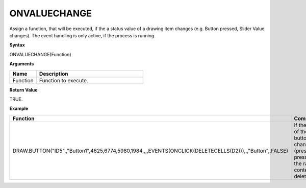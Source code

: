 .. _onvaluechange:

ONVALUECHANGE
-------------

Assign a function, that will be executed, if the a status value of a drawing item changes (e.g. Button pressed, Slider Value
changes). The event handling is only active, if the process is running.

**Syntax**

ONVALUECHANGE(Function)

**Arguments**

.. list-table::
   :widths: 20 80
   :header-rows: 1

   * - Name
     - Description
   * - Function
     - Function to execute.


**Return Value**

TRUE.

**Example**

.. list-table::
   :widths: 45 55
   :header-rows: 1

   * - Function
     - Comment
   * - DRAW.BUTTON("ID5",,"Button1",4625,6774,5980,1984,,,,EVENTS(ONCLICK(DELETECELLS(D2))),,,"Button",,FALSE)
     - If the status of the button changes (pressed/not pressed), the range content is deleted.


